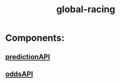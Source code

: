 #+TITLE: global-racing
* Components:
** [[file:20200302162820_predictionapi.org][predictionAPI]]
** [[file:20200302112454_oddsapi.org][oddsAPI]]
